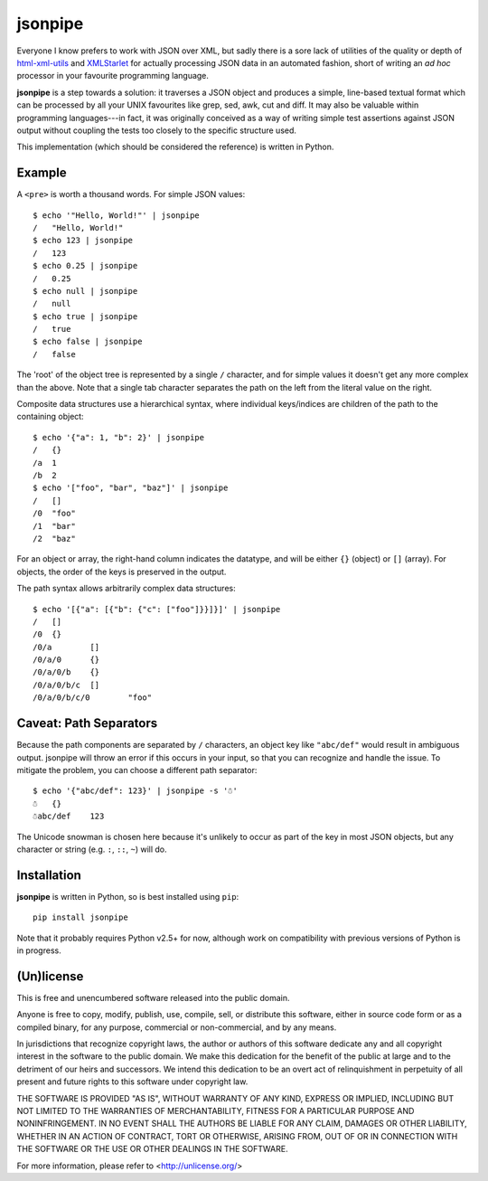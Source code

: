 ========
jsonpipe
========

Everyone I know prefers to work with JSON over XML, but sadly there is a sore
lack of utilities of the quality or depth of `html-xml-utils`_ and
`XMLStarlet`_ for actually processing JSON data in an automated fashion, short
of writing an *ad hoc* processor in your favourite programming language.

.. _html-xml-utils: http://www.w3.org/Tools/HTML-XML-utils/README
.. _XMLStarlet: http://xmlstar.sourceforge.net/

**jsonpipe** is a step towards a solution: it traverses a JSON object and
produces a simple, line-based textual format which can be processed by all your
UNIX favourites like grep, sed, awk, cut and diff. It may also be valuable
within programming languages---in fact, it was originally conceived as a way of
writing simple test assertions against JSON output without coupling the tests
too closely to the specific structure used.

This implementation (which should be considered the reference) is written in
Python.


Example
=======

A ``<pre>`` is worth a thousand words. For simple JSON values::

    $ echo '"Hello, World!"' | jsonpipe
    /	"Hello, World!"
    $ echo 123 | jsonpipe
    /	123
    $ echo 0.25 | jsonpipe
    /	0.25
    $ echo null | jsonpipe
    /	null
    $ echo true | jsonpipe
    /	true
    $ echo false | jsonpipe
    /	false

The 'root' of the object tree is represented by a single ``/`` character, and
for simple values it doesn't get any more complex than the above. Note that a
single tab character separates the path on the left from the literal value on
the right.

Composite data structures use a hierarchical syntax, where individual
keys/indices are children of the path to the containing object::

    $ echo '{"a": 1, "b": 2}' | jsonpipe
    /	{}
    /a	1
    /b	2
    $ echo '["foo", "bar", "baz"]' | jsonpipe
    /	[]
    /0	"foo"
    /1	"bar"
    /2	"baz"

For an object or array, the right-hand column indicates the datatype, and will
be either ``{}`` (object) or ``[]`` (array). For objects, the order of the keys
is preserved in the output.

The path syntax allows arbitrarily complex data structures::

    $ echo '[{"a": [{"b": {"c": ["foo"]}}]}]' | jsonpipe
    /	[]
    /0	{}
    /0/a	[]
    /0/a/0	{}
    /0/a/0/b	{}
    /0/a/0/b/c	[]
    /0/a/0/b/c/0	"foo"


Caveat: Path Separators
=======================

Because the path components are separated by ``/`` characters, an object key
like ``"abc/def"`` would result in ambiguous output. jsonpipe will throw
an error if this occurs in your input, so that you can recognize and handle the
issue. To mitigate the problem, you can choose a different path separator::

    $ echo '{"abc/def": 123}' | jsonpipe -s '☃'
    ☃	{}
    ☃abc/def	123

The Unicode snowman is chosen here because it's unlikely to occur as part of
the key in most JSON objects, but any character or string (e.g. ``:``, ``::``,
``~``) will do.


Installation
============

**jsonpipe** is written in Python, so is best installed using ``pip``::

    pip install jsonpipe

Note that it probably requires Python v2.5+ for now, although work on
compatibility with previous versions of Python is in progress.


(Un)license
===========

This is free and unencumbered software released into the public domain.

Anyone is free to copy, modify, publish, use, compile, sell, or distribute this
software, either in source code form or as a compiled binary, for any purpose,
commercial or non-commercial, and by any means.

In jurisdictions that recognize copyright laws, the author or authors of this
software dedicate any and all copyright interest in the software to the public
domain. We make this dedication for the benefit of the public at large and to
the detriment of our heirs and successors. We intend this dedication to be an
overt act of relinquishment in perpetuity of all present and future rights to
this software under copyright law.

THE SOFTWARE IS PROVIDED "AS IS", WITHOUT WARRANTY OF ANY KIND, EXPRESS OR
IMPLIED, INCLUDING BUT NOT LIMITED TO THE WARRANTIES OF MERCHANTABILITY,
FITNESS FOR A PARTICULAR PURPOSE AND NONINFRINGEMENT.  IN NO EVENT SHALL THE
AUTHORS BE LIABLE FOR ANY CLAIM, DAMAGES OR OTHER LIABILITY, WHETHER IN AN
ACTION OF CONTRACT, TORT OR OTHERWISE, ARISING FROM, OUT OF OR IN CONNECTION
WITH THE SOFTWARE OR THE USE OR OTHER DEALINGS IN THE SOFTWARE.

For more information, please refer to <http://unlicense.org/>
